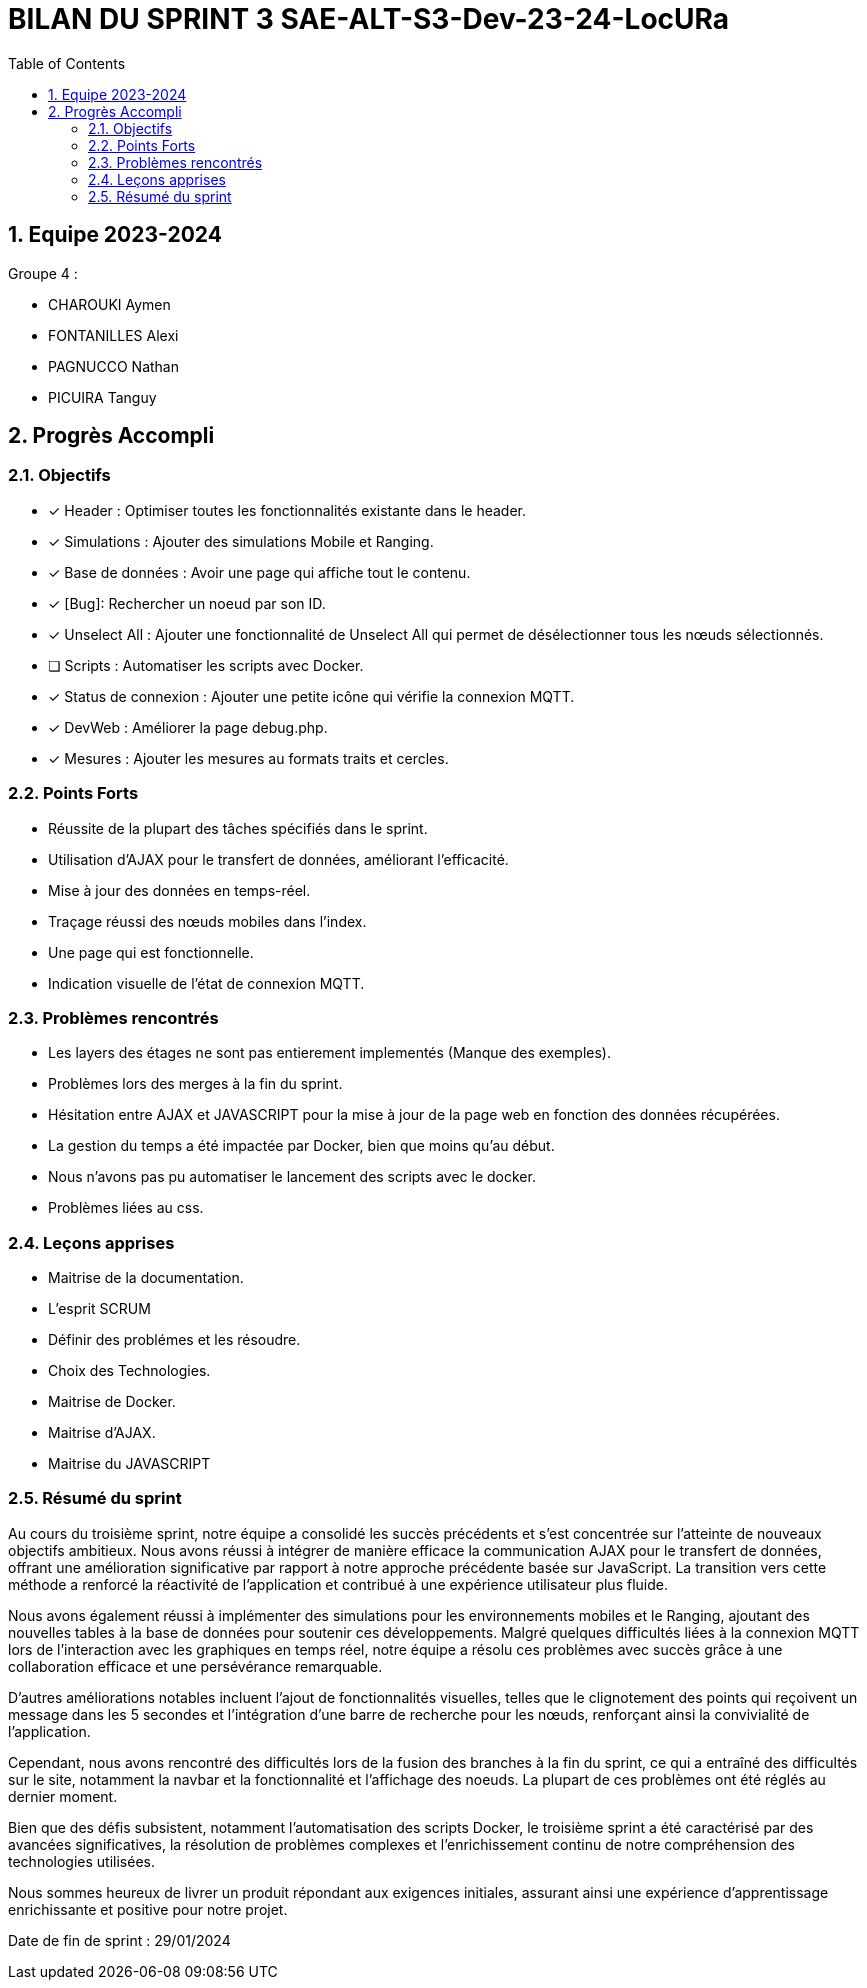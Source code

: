 
= BILAN DU SPRINT 3 SAE-ALT-S3-Dev-23-24-LocURa
:icons: font
:models: models
:experimental:
:incremental:
:numbered:
:toc: macro
:window: _blank
:correction!:

toc::[]

== Equipe 2023-2024

Groupe 4 : 

- CHAROUKI Aymen		
- FONTANILLES Alexi
- PAGNUCCO Nathan
- PICUIRA Tanguy

== Progrès Accompli

=== Objectifs

- [x] Header : Optimiser toutes les fonctionnalités existante dans le header.
- [x] Simulations : Ajouter des simulations Mobile et Ranging.
- [x] Base de données : Avoir une page qui affiche tout le contenu.
- [x] [Bug]: Rechercher un noeud par son ID.
- [x] Unselect All : Ajouter une fonctionnalité de Unselect All qui permet de désélectionner tous les nœuds sélectionnés.
- [ ] Scripts : Automatiser les scripts avec Docker.
- [x] Status de connexion : Ajouter une petite icône qui vérifie la connexion MQTT.
- [x] DevWeb : Améliorer la page debug.php.
- [x] Mesures : Ajouter les mesures au formats traits et cercles.

=== Points Forts

- Réussite de la plupart des tâches spécifiés dans le sprint.
- Utilisation d'AJAX pour le transfert de données, améliorant l'efficacité.
- Mise à jour des données en temps-réel.
- Traçage réussi des nœuds mobiles dans l'index.
- Une page qui est fonctionnelle.
- Indication visuelle de l'état de connexion MQTT.

=== Problèmes rencontrés

- Les layers des étages ne sont pas entierement implementés (Manque des exemples).
- Problèmes lors des merges à la fin du sprint.
- Hésitation entre AJAX et JAVASCRIPT pour la mise à jour de la page web en fonction des données récupérées.
- La gestion du temps a été impactée par Docker, bien que moins qu'au début.
- Nous n'avons pas pu automatiser le lancement des scripts avec le docker.
- Problèmes liées au css.

=== Leçons apprises

- Maitrise de la documentation.
- L'esprit SCRUM
- Définir des problémes et les résoudre.
- Choix des Technologies. 
- Maitrise de Docker.
- Maitrise d'AJAX.
- Maitrise du JAVASCRIPT

=== Résumé du sprint

Au cours du troisième sprint, notre équipe a consolidé les succès précédents et s'est concentrée sur l'atteinte de nouveaux objectifs ambitieux. Nous avons réussi à intégrer de manière efficace la communication AJAX pour le transfert de données, offrant une amélioration significative par rapport à notre approche précédente basée sur JavaScript. La transition vers cette méthode a renforcé la réactivité de l'application et contribué à une expérience utilisateur plus fluide.

Nous avons également réussi à implémenter des simulations pour les environnements mobiles et le Ranging, ajoutant des nouvelles tables à la base de données pour soutenir ces développements. Malgré quelques difficultés liées à la connexion MQTT lors de l'interaction avec les graphiques en temps réel, notre équipe a résolu ces problèmes avec succès grâce à une collaboration efficace et une persévérance remarquable.

D'autres améliorations notables incluent l'ajout de fonctionnalités visuelles, telles que le clignotement des points qui reçoivent un message dans les 5 secondes et l'intégration d'une barre de recherche pour les nœuds, renforçant ainsi la convivialité de l'application.

Cependant, nous avons rencontré des difficultés lors de la fusion des branches à la fin du sprint, ce qui a entraîné des difficultés sur le site, notamment la navbar et la fonctionnalité et l'affichage des noeuds. La plupart de ces problèmes ont été réglés au dernier moment.

Bien que des défis subsistent, notamment l'automatisation des scripts Docker, le troisième sprint a été caractérisé par des avancées significatives, la résolution de problèmes complexes et l'enrichissement continu de notre compréhension des technologies utilisées.

Nous sommes heureux de livrer un produit répondant aux exigences initiales, assurant ainsi une expérience d'apprentissage enrichissante et positive pour notre projet.



Date de fin de sprint : 29/01/2024
